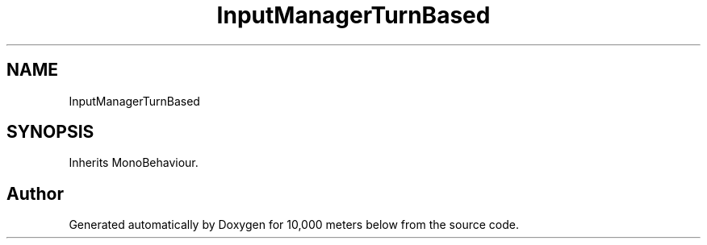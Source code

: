 .TH "InputManagerTurnBased" 3 "Sun Dec 12 2021" "10,000 meters below" \" -*- nroff -*-
.ad l
.nh
.SH NAME
InputManagerTurnBased
.SH SYNOPSIS
.br
.PP
.PP
Inherits MonoBehaviour\&.

.SH "Author"
.PP 
Generated automatically by Doxygen for 10,000 meters below from the source code\&.
